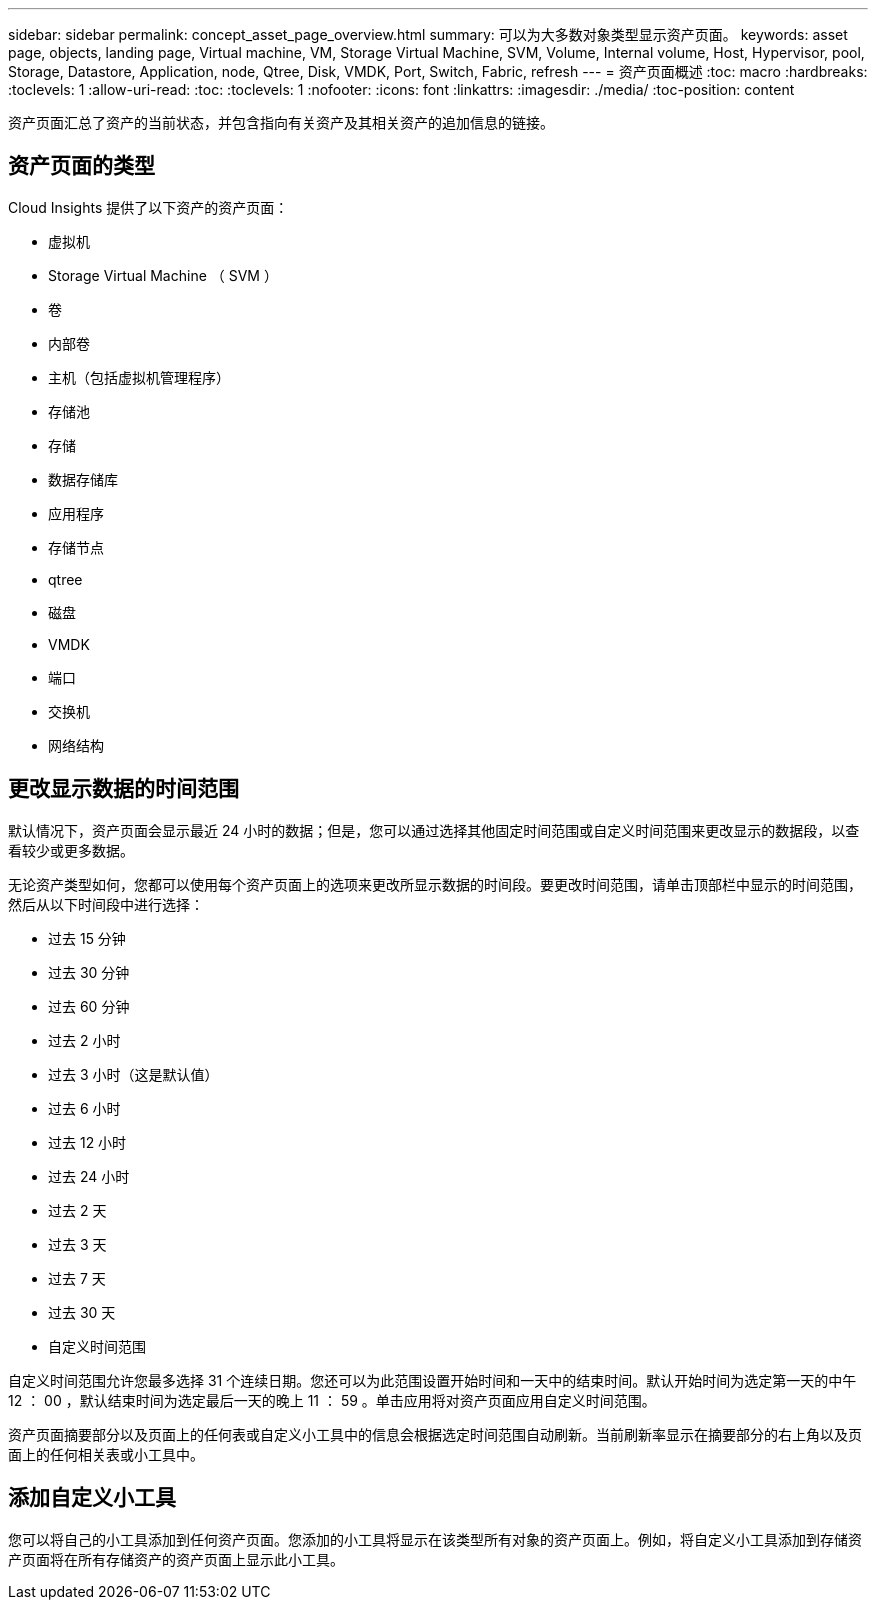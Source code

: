 ---
sidebar: sidebar 
permalink: concept_asset_page_overview.html 
summary: 可以为大多数对象类型显示资产页面。 
keywords: asset page, objects, landing page, Virtual machine, VM, Storage Virtual Machine, SVM, Volume, Internal volume, Host, Hypervisor, pool, Storage, Datastore, Application, node, Qtree, Disk, VMDK, Port, Switch, Fabric, refresh 
---
= 资产页面概述
:toc: macro
:hardbreaks:
:toclevels: 1
:allow-uri-read: 
:toc: 
:toclevels: 1
:nofooter: 
:icons: font
:linkattrs: 
:imagesdir: ./media/
:toc-position: content


[role="lead"]
资产页面汇总了资产的当前状态，并包含指向有关资产及其相关资产的追加信息的链接。



== 资产页面的类型

Cloud Insights 提供了以下资产的资产页面：

* 虚拟机
* Storage Virtual Machine （ SVM ）
* 卷
* 内部卷
* 主机（包括虚拟机管理程序）
* 存储池
* 存储
* 数据存储库
* 应用程序
* 存储节点
* qtree
* 磁盘
* VMDK
* 端口
* 交换机
* 网络结构




== 更改显示数据的时间范围

默认情况下，资产页面会显示最近 24 小时的数据；但是，您可以通过选择其他固定时间范围或自定义时间范围来更改显示的数据段，以查看较少或更多数据。

无论资产类型如何，您都可以使用每个资产页面上的选项来更改所显示数据的时间段。要更改时间范围，请单击顶部栏中显示的时间范围，然后从以下时间段中进行选择：

* 过去 15 分钟
* 过去 30 分钟
* 过去 60 分钟
* 过去 2 小时
* 过去 3 小时（这是默认值）
* 过去 6 小时
* 过去 12 小时
* 过去 24 小时
* 过去 2 天
* 过去 3 天
* 过去 7 天
* 过去 30 天
* 自定义时间范围


自定义时间范围允许您最多选择 31 个连续日期。您还可以为此范围设置开始时间和一天中的结束时间。默认开始时间为选定第一天的中午 12 ： 00 ，默认结束时间为选定最后一天的晚上 11 ： 59 。单击应用将对资产页面应用自定义时间范围。

资产页面摘要部分以及页面上的任何表或自定义小工具中的信息会根据选定时间范围自动刷新。当前刷新率显示在摘要部分的右上角以及页面上的任何相关表或小工具中。



== 添加自定义小工具

您可以将自己的小工具添加到任何资产页面。您添加的小工具将显示在该类型所有对象的资产页面上。例如，将自定义小工具添加到存储资产页面将在所有存储资产的资产页面上显示此小工具。
